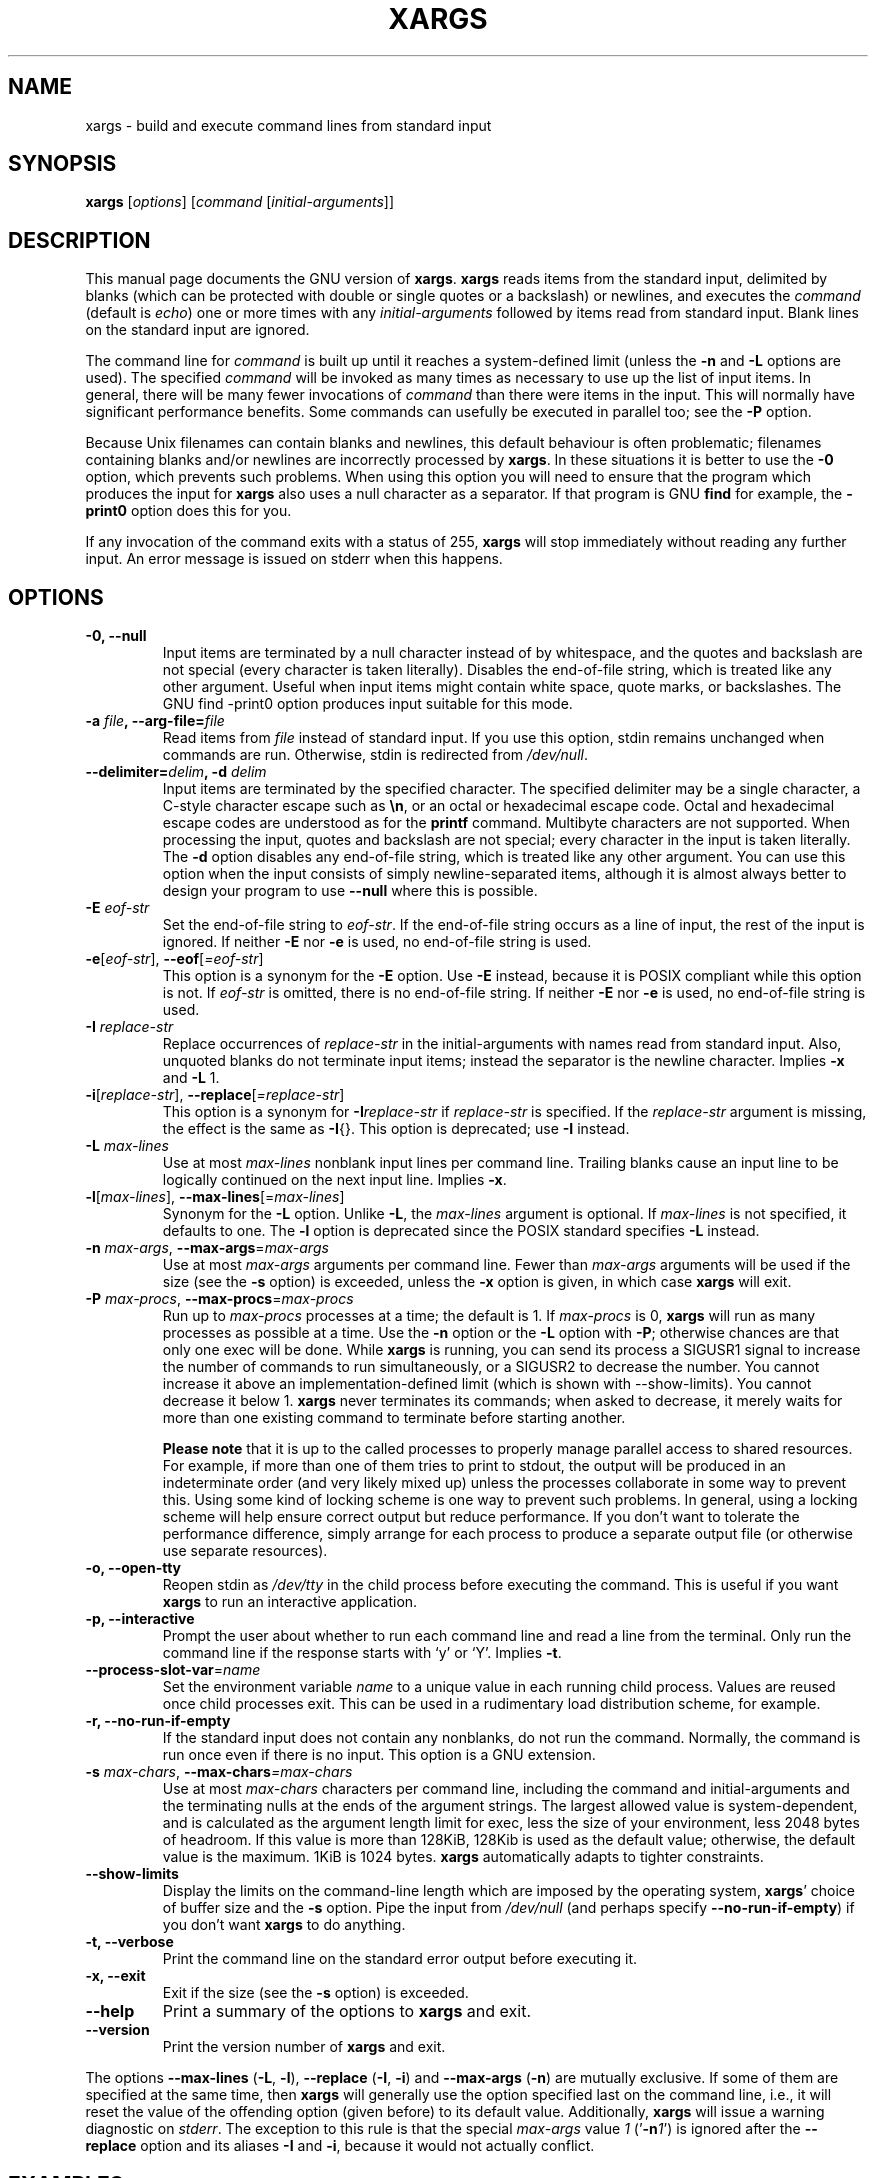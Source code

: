 .TH XARGS 1 \" -*- nroff -*-
.SH NAME
xargs \- build and execute command lines from standard input
.SH SYNOPSIS
.B xargs
.nh
[\fIoptions\fR]
[\fIcommand\fR [\fIinitial-arguments\fR]]
.hy
.
.SH DESCRIPTION
This manual page
documents the GNU version of
.BR xargs .
.B xargs
reads items from the standard input, delimited by blanks (which can be
protected with double or single quotes or a backslash) or newlines,
and executes the
.I command
(default is
.IR echo )
one or more times with any
.I initial-arguments
followed by items read from standard input.  Blank lines on the
standard input are ignored.
.P
The command line for
.I command
is built up until it reaches a system-defined limit (unless the
.B \-n
and
.B \-L
options are used).  The specified
.I command
will be invoked as many times as necessary to use up the list of input
items.  In general, there will be many fewer invocations of
.I command
than there were items in the input.  This will normally have
significant performance benefits.  Some commands can usefully be
executed in parallel too; see the
.B \-P
option.
.P
Because Unix filenames can contain blanks and newlines, this default
behaviour is often problematic; filenames containing blanks
and/or newlines are incorrectly processed by
.BR xargs .
In these situations it is better to use the
.B \-0
option, which
prevents such problems.   When using this option you will need to
ensure that the program which produces the input for
.B xargs
also uses a null character as a separator.  If that program is
GNU
.B find
for example, the
.B \-print0
option does this for you.
.P
If any invocation of the command exits with a status of 255,
.B xargs
will stop immediately without reading any further input.  An error
message is issued on stderr when this happens.
.
.SH OPTIONS
.TP
.B \-0, \-\-null
Input items are terminated by a null character instead of by
whitespace, and the quotes and backslash are not special (every
character is taken literally).  Disables the end-of-file string, which
is treated like any other argument.  Useful when input items might
contain white space, quote marks, or backslashes.  The GNU find
\-print0 option produces input suitable for this mode.

.TP
.BI "\-a " file ", \-\-arg\-file=" file
Read items from
.I file
instead of standard input.  If you use this option, stdin remains
unchanged when commands are run.  Otherwise, stdin is redirected
from
.IR /dev/null .

.TP
.BI "\-\-delimiter=" delim ", \-d" " delim"
Input items are terminated by the specified character.  The specified
delimiter may be a single character, a C-style character escape such
as
.BR \en ,
or an octal or hexadecimal escape code.  Octal and hexadecimal
escape codes are understood as for the
.B printf
command.   Multibyte characters are not supported.
When processing the input, quotes and backslash are not special; every
character in the input is taken literally.  The
.B \-d
option disables any end-of-file string, which is treated like any
other argument.  You can use this option when the input consists of
simply newline-separated items, although it is almost always better to
design your program to use
.B \-\-null
where this is possible.

.TP
.BI \-E " eof-str"
Set the end-of-file string to \fIeof-str\fR.  If the end-of-file
string occurs as a line of input, the rest of the input is ignored.
If neither
.B \-E
nor
.B \-e
is used, no end-of-file string is used.
.TP
.BR \-e "[\fIeof-str\fR], " "\-\-eof" [\fI=eof-str\fR]
This option is a synonym for the
.B \-E
option.  Use
.B \-E
instead,
because it is POSIX compliant while this option is not.  If
\fIeof-str\fR is omitted, there is no end-of-file string.  If neither
.B \-E
nor
.B \-e
is used, no end-of-file string is used.
.TP
.BI \-I " replace-str"
Replace occurrences of \fIreplace-str\fR in the initial-arguments with
names read from standard input.  Also, unquoted blanks do not
terminate input items; instead the separator is the newline character.
Implies
.B \-x
and
.B \-L
1.
.TP
.BR \-i "[\fIreplace-str\fR], " "\-\-replace" [\fI=replace-str\fR]
This option is a synonym for
.BI \-I replace-str
if
.I replace-str
is specified.  If the
.I replace-str
argument is missing, the effect is the same as
.BR \-I {}.
This option is deprecated; use
.B \-I
instead.
.TP
.BI \-L " max-lines"
Use at most \fImax-lines\fR nonblank input lines per command line.
Trailing blanks cause an input line to be logically continued on the
next input line.  Implies
.BR \-x .
.TP
.BR \-l "[\fImax-lines\fR], " \-\-max-lines "[=\fImax-lines\fR]"
Synonym for the
.B \-L
option.  Unlike
.BR \-L ,
the
.I max-lines
argument is optional.  If
.I max-lines
is not specified, it defaults to one.  The
.B \-l
option is deprecated since the POSIX standard specifies
.B \-L
instead.
.TP
.BI \-n " max-args\fR, \fI" "\-\-max\-args" \fR=\fImax-args
Use at most \fImax-args\fR arguments per command line.  Fewer than
.I max-args
arguments will be used if the size (see the
.B \-s
option) is exceeded, unless the
.B \-x
option is given, in which case
.B xargs
will exit.
.TP
.BI \-P " max-procs\fR, \fI" \-\-max\-procs "\fR=\fImax-procs"
Run up to
.I max-procs
processes at a time; the default is 1.  If
.I max-procs
is 0,
.B xargs
will run as many processes as
possible at a time.  Use the
.B \-n
option or the
.B \-L
option with
.BR \-P ;
otherwise chances are that only one exec will be done.
While
.B xargs
is running, you can send its process a SIGUSR1 signal to increase the
number of commands to run simultaneously, or a SIGUSR2 to decrease the
number.  You cannot increase it above an implementation-defined limit
(which is shown with \-\-show-limits).  You cannot decrease it below
1.
.B xargs
never terminates its commands; when asked to decrease, it merely
waits for more than one existing command to terminate before starting
another.

.B Please note
that it is up to the called processes to properly manage parallel
access to shared resources.  For example, if more than one of them
tries to print to stdout, the output will be produced in an
indeterminate order (and very likely mixed up) unless the processes
collaborate in some way to prevent this.  Using some kind of locking
scheme is one way to prevent such problems.  In general, using a
locking scheme will help ensure correct output but reduce performance.
If you don't want to tolerate the performance difference, simply
arrange for each process to produce a separate output file (or
otherwise use separate resources).
.TP
.B \-o, \-\-open\-tty
Reopen stdin as
.I /dev/tty
in the child process before executing the command.  This is useful if
you want
.B xargs
to run an interactive application.
.TP
.B \-p, \-\-interactive
Prompt the user about whether to run each command line and read a line
from the terminal.  Only run the command line if the response starts
with `y' or `Y'.  Implies
.BR -t .
.TP
.BR \-\-process\-slot\-var "=\fIname\fR"
Set the environment variable
.I name
to a unique value in each running child process.  Values are reused
once child processes exit.  This can be used in a rudimentary load
distribution scheme, for example.
.TP
.B \-r, \-\-no\-run\-if\-empty
If the standard input does not contain any nonblanks, do not run the
command.  Normally, the command is run once even if there is no input.
This option is a GNU extension.
.TP
.BI -s " max-chars\fR, \fI" \-\-max\-chars "=\fImax-chars\fR"
Use at most \fImax-chars\fR characters per command line, including the
command and initial-arguments and the terminating nulls at the ends of
the argument strings.  The largest allowed value is system-dependent,
and is calculated as the argument length limit for exec, less the size
of your environment, less 2048 bytes of headroom.  If this value is
more than 128KiB, 128Kib is used as the default value; otherwise, the
default value is the maximum.  1KiB is 1024 bytes.
.B xargs
automatically adapts to tighter constraints.
.TP
.B "\-\-show\\-limits"
Display the limits on the command-line length which are imposed by the
operating system,
.BR xargs '
choice of buffer size and the
.B \-s
option.  Pipe the input from
.I /dev/null
(and perhaps specify
.BR --no-run-if-empty )
if you don't want
.B xargs
to do anything.
.TP
.B \-t, \-\-verbose
Print the command line on the standard error output before executing
it.
.TP
.B \-x, \-\-exit
Exit if the size (see the
.B \-s
option) is exceeded.
.TP
.B "\-\-help"
Print a summary of the options to
.B xargs
and exit.
.TP
.B "\-\-version"
Print the version number of
.B xargs
and exit.
.PP
The options
.B \-\-max-lines
(\fB\-L\fP, \fB\-l\fP),
.B \-\-replace
(\fB\-I\fP, \fB\-i\fP)
and
.B \-\-max-args
(\fB\-n\fP)
are mutually exclusive. If some of them are specified at the same
time, then
.B xargs
will generally use the option specified last on the command line,
i.e., it will reset the value of the offending option (given before)
to its default value.
Additionally,
.B xargs
will issue a warning diagnostic on
.IR stderr .
The exception to this rule is that the special
.I max-args
value
.I 1
('\fB\-n\fP\fI1\fP')
is ignored after the
.B \-\-replace
option and its aliases
.B \-I
and
.BR \-i ,
because it would not actually conflict.

.
.SH "EXAMPLES"
.nf
.B find /tmp \-name core \-type f \-print | xargs /bin/rm \-f

.fi
Find files named
.B core
in or below the directory
.B /tmp
and delete them.  Note that this will work incorrectly if there are
any filenames containing newlines or spaces.
.P
.B find /tmp \-name core \-type f \-print0 | xargs \-0 /bin/rm \-f

Find files named
.B core
in or below the directory
.B /tmp
and delete them, processing filenames in such a way that file or
directory names containing spaces or newlines are correctly handled.

.P
.B find /tmp \-depth \-name core \-type f \-delete

Find files named
.B core
in or below the directory
.B /tmp
and delete them, but more efficiently than in the previous example
(because we avoid the need to use
.BR fork (2)
and
.BR exec (2)
to launch
.B rm
and we don't need the extra
.B xargs
process).

.P
.nf
.B cut \-d: \-f1 < /etc/passwd | sort | xargs echo

.fi
Generates a compact listing of all the users on the system.
.
.SH "EXIT STATUS"
.B xargs
exits with the following status:
.RS
.IP 0
if it succeeds
.IP 123
if any invocation of the command exited with status 1-125
.IP 124
if the command exited with status 255
.IP 125
if the command is killed by a signal
.IP 126
if the command cannot be run
.IP 127
if the command is not found
.IP 1
if some other error occurred.
.RE

.P
Exit codes greater than 128 are used by the shell to indicate that
a program died due to a fatal signal.
.
.SH "STANDARDS CONFORMANCE"
As of GNU xargs version 4.2.9, the default behaviour of
.B xargs
is not to have a logical end-of-file marker.  POSIX (IEEE Std 1003.1,
2004 Edition) allows this.
.P
The \-l and \-i options appear in the 1997 version of the POSIX
standard, but do not appear in the 2004 version of the standard.
Therefore you should use \-L and \-I instead, respectively.
.P
The \-o option is an extension to the POSIX standard for better
compatibility with BSD.
.P
The POSIX standard allows implementations to have a limit on the size
of arguments to the
.B exec
functions.  This limit could be as low as 4096 bytes including the size of the
environment.  For scripts to be portable, they must not rely on a
larger value.  However, I know of no implementation whose actual limit
is that small.  The
.B \-\-show\-limits
option can be used to discover the actual limits in force on the
current system.
.
.SH "BUGS"
It is not possible for
.B xargs
to be used securely, since there will always be a time gap between the
production of the list of input files and their use in the commands
that
.B xargs
issues.  If other users have access to the system, they can manipulate
the filesystem during this time window to force the action of the
commands
.B xargs
runs to apply to files that you didn't intend.  For a more detailed
discussion of this and related problems, please refer to the
``Security Considerations'' chapter in the findutils Texinfo
documentation.  The
.B \-execdir
option of
.B find
can often be used as a more secure alternative.

When you use the
.B \-I
option, each line read from the input is buffered
internally.   This means that there is an upper limit on the length
of input line that
.B xargs
will accept when used with the
.B \-I
option.  To work around this
limitation, you can use the
.B \-s
option to increase the amount of
buffer space that
.B xargs
uses, and you can also use an extra invocation of
.B xargs
to ensure that very long lines do not occur.
For example:
.P
.B somecommand | xargs \-s 50000 echo | xargs \-I '{}' \-s 100000 rm '{}'
.P
Here, the first invocation of
.B xargs
has no input line length limit
because it doesn't use the
.B \-i
option.  The second invocation of
.B xargs
does have such a limit, but we have ensured that it never encounters
a line which is longer than it can handle.   This is not an ideal
solution.  Instead, the
.B \-i
option should not impose a line length
limit, which is why this discussion appears in the BUGS section.
The problem doesn't occur with the output of
.BR find (1)
because it emits just one filename per line.
.
.SH "REPORTING BUGS"
GNU findutils online help: <https://www.gnu.org/software/findutils/#get-help>
.br
Report any translation bugs to <https://translationproject.org/team/>
.PP
Report any other issue via the form at the GNU Savannah bug tracker:
.RS
<https://savannah.gnu.org/bugs/?group=findutils>
.RE
General topics about the GNU findutils package are discussed at the
.I bug\-findutils
mailing list:
.RS
<https://lists.gnu.org/mailman/listinfo/bug-findutils>
.RE
.
.SH COPYRIGHT
Copyright \(co 1990-2023 Free Software Foundation, Inc.
License GPLv3+: GNU GPL version 3 or later <https://gnu.org/licenses/gpl.html>.
.br
This is free software: you are free to change and redistribute it.
There is NO WARRANTY, to the extent permitted by law.
.
.SH "SEE ALSO"
.BR find (1),
.BR kill (1),
.BR locate (1),
.BR updatedb (1),
.BR fork (2),
.BR execvp (3),
.BR locatedb (5),
.BR signal (7)
.PP
Full documentation <https://www.gnu.org/software/findutils/xargs>
.br
or available locally via:
.B info xargs
